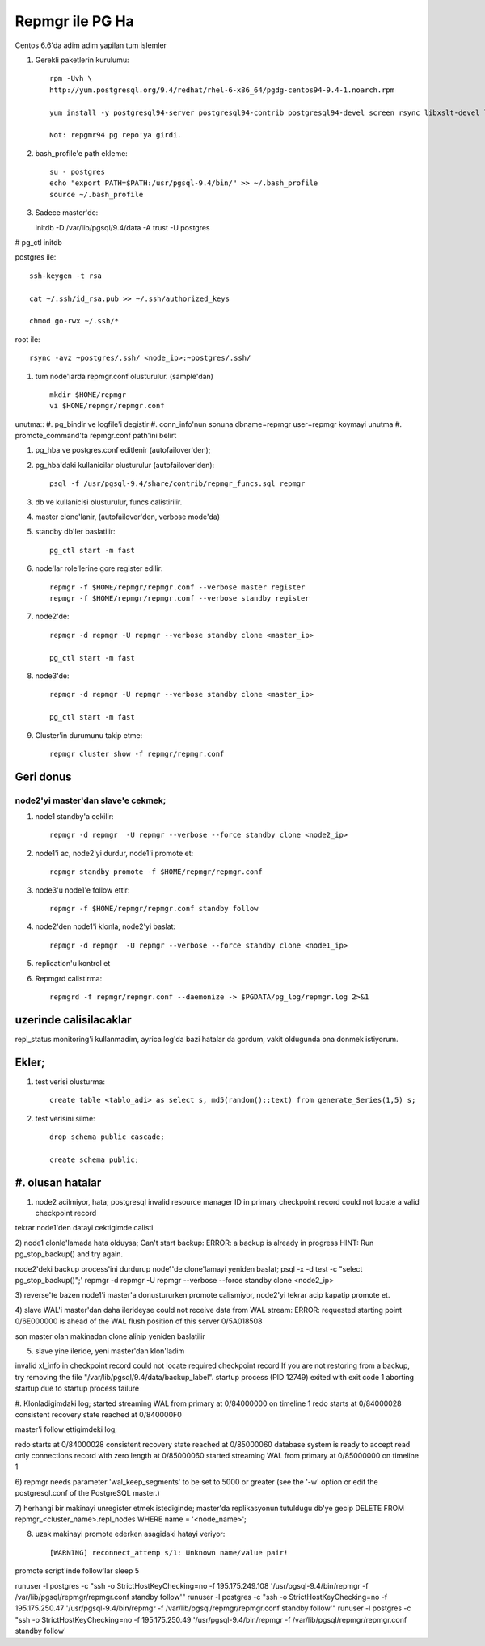 =================
Repmgr ile PG Ha
=================

Centos 6.6'da adim adim yapilan tum islemler

#. Gerekli paketlerin kurulumu:: 

    rpm -Uvh \
    http://yum.postgresql.org/9.4/redhat/rhel-6-x86_64/pgdg-centos94-9.4-1.noarch.rpm

    yum install -y postgresql94-server postgresql94-contrib postgresql94-devel screen rsync libxslt-devel libxml2-devel keepalived repmgr 

    Not: repgmr94 pg repo'ya girdi.

#. bash_profile'e path ekleme::

    su - postgres
    echo "export PATH=$PATH:/usr/pgsql-9.4/bin/" >> ~/.bash_profile
    source ~/.bash_profile

#. Sadece master'de::

   initdb -D /var/lib/pgsql/9.4/data -A trust -U postgres
#  pg_ctl initdb

postgres ile::

    ssh-keygen -t rsa
    
    cat ~/.ssh/id_rsa.pub >> ~/.ssh/authorized_keys
    
    chmod go-rwx ~/.ssh/*

root ile::

    rsync -avz ~postgres/.ssh/ <node_ip>:~postgres/.ssh/

#. tum node'larda repmgr.conf olusturulur. (sample'dan) ::

    mkdir $HOME/repmgr
    vi $HOME/repmgr/repmgr.conf


unutma::
#. pg_bindir ve logfile'i degistir
#. conn_info'nun sonuna dbname=repmgr user=repmgr koymayi unutma
#. promote_command'ta repmgr.conf path'ini belirt

#. pg_hba ve postgres.conf editlenir (autofailover'den);

#. pg_hba'daki kullanicilar olusturulur (autofailover'den)::

    psql -f /usr/pgsql-9.4/share/contrib/repmgr_funcs.sql repmgr

#. db ve kullanicisi olusturulur, funcs calistirilir.

#. master clone'lanir, (autofailover'den, verbose mode'da)
   
#. standby db'ler baslatilir:: 
   
    pg_ctl start -m fast

#. node'lar role'lerine gore register edilir::

    repmgr -f $HOME/repmgr/repmgr.conf --verbose master register
    repmgr -f $HOME/repmgr/repmgr.conf --verbose standby register

#. node2'de::

    repmgr -d repmgr -U repmgr --verbose standby clone <master_ip>

    pg_ctl start -m fast

#. node3'de::

    repmgr -d repmgr -U repmgr --verbose standby clone <master_ip>

    pg_ctl start -m fast

#. Cluster'in durumunu takip etme::

    repmgr cluster show -f repmgr/repmgr.conf


Geri donus
==========

node2'yi master'dan slave'e cekmek;
~~~~~~~~~~~~~~~~~~~~~~~~~~~~~~~~~~~

#. node1 standby'a cekilir::

    repmgr -d repmgr  -U repmgr --verbose --force standby clone <node2_ip>

#. node1'i ac, node2'yi durdur, node1'i promote et::

    repmgr standby promote -f $HOME/repmgr/repmgr.conf

#. node3'u node1'e follow ettir::

    repmgr -f $HOME/repmgr/repmgr.conf standby follow

#. node2'den node1'i klonla, node2'yi baslat::

    repmgr -d repmgr  -U repmgr --verbose --force standby clone <node1_ip>

#. replication'u kontrol et

#. Repmgrd calistirma::

    repmgrd -f repmgr/repmgr.conf --daemonize -> $PGDATA/pg_log/repmgr.log 2>&1


uzerinde calisilacaklar
=======================

repl_status monitoring'i kullanmadim, ayrica log'da bazi hatalar da gordum,
vakit oldugunda ona donmek istiyorum.

Ekler;
======

#. test verisi olusturma::

    create table <tablo_adi> as select s, md5(random()::text) from generate_Series(1,5) s;
    
#. test verisini silme::

    drop schema public cascade;

    create schema public;

#. olusan hatalar
=================

1) node2 acilmiyor, hata;
   postgresql invalid resource manager ID in primary checkpoint record could
   not locate a valid checkpoint record
 
tekrar node1'den datayi cektigimde calisti

2) node1 clonle'lamada hata olduysa;
Can't start backup: ERROR:  a backup is already in progress
HINT:  Run pg_stop_backup() and try again.

node2'deki backup process'ini durdurup node1'de clone'lamayi yeniden baslat;
psql -x -d test -c "select pg_stop_backup()";'
repmgr -d repmgr  -U repmgr --verbose --force standby clone <node2_ip>

3) reverse'te bazen node1'i master'a donustururken promote calismiyor, node2'yi
tekrar acip kapatip promote et.

4) slave WAL'i master'dan daha ilerideyse 
could not receive data from WAL stream: ERROR:  requested starting point
0/6E000000 is ahead of the WAL flush position of this server 0/5A018508

son master olan makinadan clone alinip yeniden baslatilir

5) slave yine ileride, yeni master'dan klon'ladim

invalid xl_info in checkpoint record
could not locate required checkpoint record
If you are not restoring from a backup, try removing the file "/var/lib/pgsql/9.4/data/backup_label".
startup process (PID 12749) exited with exit code 1
aborting startup due to startup process failure

#. Klonladigimdaki log;
started streaming WAL from primary at 0/84000000 on timeline 1
redo starts at 0/84000028
consistent recovery state reached at 0/840000F0

master'i follow ettigimdeki log;

redo starts at 0/84000028
consistent recovery state reached at 0/85000060
database system is ready to accept read only connections
record with zero length at 0/85000060
started streaming WAL from primary at 0/85000000 on timeline 1

6)  repmgr needs parameter 'wal_keep_segments' to be set to 5000 or greater
(see the '-w' option or edit the postgresql.conf of the PostgreSQL master.)


7) herhangi bir makinayi unregister etmek istediginde; 
master'da replikasyonun tutuldugu db'ye gecip
DELETE FROM repmgr_<cluster_name>.repl_nodes WHERE name = '<node_name>';

8) uzak makinayi promote ederken asagidaki hatayi veriyor::

    [WARNING] reconnect_attemp s/1: Unknown name/value pair!


promote script'inde follow'lar
sleep 5

runuser -l postgres -c "ssh -o StrictHostKeyChecking=no -f 195.175.249.108
'/usr/pgsql-9.4/bin/repmgr -f /var/lib/pgsql/repmgr/repmgr.conf standby
follow'"
runuser -l postgres -c "ssh -o StrictHostKeyChecking=no -f 195.175.250.47
'/usr/pgsql-9.4/bin/repmgr -f /var/lib/pgsql/repmgr/repmgr.conf standby
follow'"
runuser -l postgres -c "ssh -o StrictHostKeyChecking=no -f 195.175.250.49
'/usr/pgsql-9.4/bin/repmgr -f /var/lib/pgsql/repmgr/repmgr.conf standby follow'
